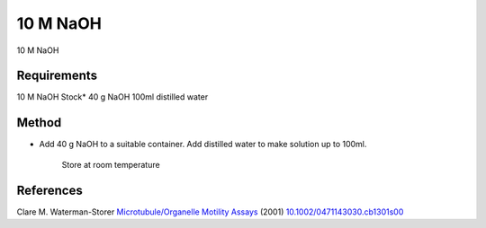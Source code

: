 10 M NaOH
========================================================================================================

.. sectionauthor:: Martin Fitzpatrick <martin.fitzpatrick@gmail.com>
.. tags:: naoh,media-solutions

10 M NaOH






Requirements
------------
10 M NaOH Stock*
40 g NaOH
100ml distilled water


Method
------

- Add 40 g NaOH to a suitable container.  Add distilled water to make solution up to 100ml.

    Store at room temperature




References
----------


Clare M. Waterman-Storer `Microtubule/Organelle Motility Assays <http://dx.doi.org/10.1002/0471143030.cb1301s00>`__  (2001)
`10.1002/0471143030.cb1301s00 <http://dx.doi.org/10.1002/0471143030.cb1301s00>`__





